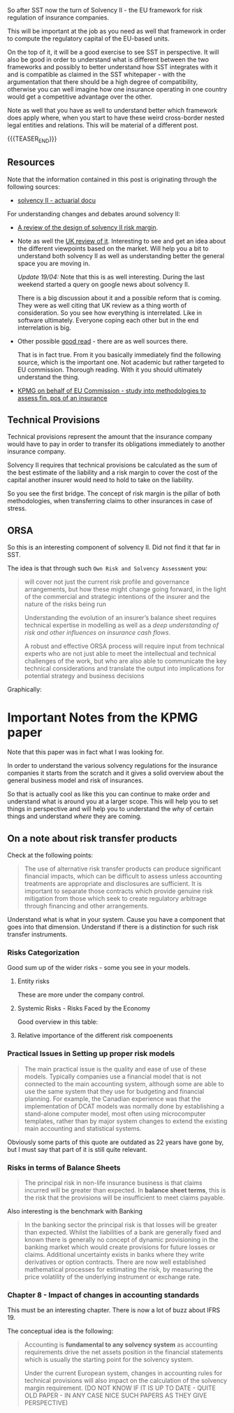 #+BEGIN_COMMENT
.. title: Solvency II
.. slug: solvency-ii
.. date: 2022-04-10 17:17:09 UTC+02:00
.. tags: finance, insurance
.. category: 
.. link: 
.. description: 
.. type: text

#+END_COMMENT

#+begin_export html
<style>

img {
display: block;
margin-top: 60px;
margin-bottom: 60px;
margin-left: auto;
margin-right: auto;
width: 70%;
height: 100%;
class: center;
}

.container {
  position: relative;
  left: 15%;
  margin-top: 60px;
  margin-bottom: 60px;
  width: 70%;
  overflow: hidden;
  padding-top: 56.25%; /* 16:9 Aspect Ratio */
  display:block;
  overflow-y: hidden;
}

.responsive-iframe {
  position: absolute;
  top: 0;
  left: 0;
  bottom: 0;
  right: 0;
  width: 100%;
  height: 100%;
  border: none;
  display:block;
  overflow-y: hidden;
}
</style>
 #+end_export

So after SST now the turn of Solvency II - the EU framework for
risk regulation of insurance companies.

This will be important at the job as you need as well that framework
in order to compute the regulatory capital of the EU-based units.

On the top of it, it will be a good exercise to see SST in
perspective. It will also be good in order to understand what is
different between the two frameworks and possibly to better understand
how SST integrates with it and is compatible as claimed in the SST
whitepaper - with the argumentation that there should be a high degree
of compatibility, otherwise you can well imagine how one insurance
operating in one country would get a competitive advantage over the
other.

Note as well that you have as well to understand better which
framework does apply where, when you start to have these weird
cross-border nested legal entities and relations. This will be
material of a different post.

{{{TEASER_END}}}

** Resources

   Note that the information contained in this post is originating
   through the following sources:

   - [[http://www.actuaries.org/CTTEES_TFSP/Documents/Hague_Item3c_GC_Solvency2.pdf][solvency II - actuarial docu]]

   For understanding changes and debates around solvency II:
   
   - [[https://www.actuary.eu/wp-content/uploads/2019/12/Solvency-II-Risk-Margin-FINAL-1.pdf][A review of the design of solvency II risk margin]].

   - Note as well the [[https://assets.publishing.service.gov.uk/government/uploads/system/uploads/attachment_data/file/927345/Solvency_II_Call_for_Evidence.pdf][UK review of it]]. Interesting to see and get an
     idea about the different viewpoints based on the market. Will
     help you a bit to understand both solvency II as well as
     understanding better the general space you are moving in.

     /Update 19/04:/ Note that this is as well interesting. During the
     last weekend started a query on google news about solvency II.

     There is a big discussion about it and a possible reform that is
     coming. They were as well citing that UK review as a thing worth
     of consideration. So you see how everything is interrelated. Like
     in software ultimately. Everyone coping each other but in the end
     interrelation is big.

   - Other possible [[https://link.springer.com/content/pdf/10.1057%2Fgpp.2008.43.pdf][good read]] - there are as well sources
     there.

     That is in fact true. From it you basically immediately find the
     following source, which is the important one. Not academic but
     rather targeted to EU commission. Thorough reading. With it you
     should ultimately understand the thing.

   - [[https://www.knf.gov.pl/knf/pl/komponenty/img/Assessment_of_the_overall_financial_position_of_an_insuranc_18428.pdf][KPMG on behalf of EU Commission - study into methodologies to
     assess fin. pos of an insurance]]

** Technical Provisions

   Technical provisions represent the amount that the insurance company
   would have to pay in order to transfer its obligations immediately
   to another insurance company.

   #+begin_export html
    <img src="../../images/Screenshot 2022-04-10 173239.png" class="center">
   #+end_export
  

   Solvency II requires that technical provisions be calculated as the
   sum of the best estimate of the liability and a risk margin to cover
   the cost of the capital another insurer would need to hold to take on
   the liability.

   So you see the first bridge. The concept of risk margin is the
   pillar of both methodologies, when transferring claims to other
   insurances in case of stress.
   
** ORSA

   So this is an interesting component of solvency II. Did not find it
   that far in SST.

   The idea is that through such =Own Risk and Solvency Assessment=
   you:

   #+begin_quote
will cover not just the current risk profile and governance
arrangements, but how these might change going forward, in the light
of the commercial and strategic intentions of the insurer and the
nature of the risks being run

Understanding the evolution of an insurer’s balance sheet requires
technical expertise in modelling as well as a /deep understanding of
risk and other influences on insurance cash flows/.

A robust and effective ORSA process will require input from technical
experts who are not just able to meet the intellectual and technical
challenges of the work, but who are also able to communicate the key
technical considerations and translate the output into implications
for potential strategy and business decisions
   #+end_quote

   Graphically:
   
   #+begin_export html
    <img src="../../images/Screenshot 2022-04-19 153628.png" class="center">
   #+end_export


* Important Notes from the KPMG paper

  Note that this paper was in fact what I was looking for.

  In order to understand the various solvency regulations for the
  insurance companies it starts from the scratch and it gives a solid
  overview about the general business model and risk of insurances.

  So that is actually cool as like this you can continue to make order
  and understand what is around you at a larger scope. This will help
  you to set things in perspective and will help you to understand the
  /why/ of certain things and understand /where/ they are coming. 
  
** On a note about risk transfer products

   Check at the following points:

   #+begin_quote
   The use of alternative risk transfer products can produce significant
   financial impacts, which can be difficult to assess unless accounting
   treatments are appropriate and disclosures are sufficient. It is
   important to separate those contracts which provide genuine risk
   mitigation from those which seek to create regulatory arbitrage
   through financing and other arrangements.
   #+end_quote

   Understand what is what in your system. Cause you have a component
   that goes into that dimension. Understand if there is a distinction
   for such risk transfer instruments.

*** Risks Categorization

    Good sum up of the wider risks - some you see in your models.
    
**** Entity risks

     These are more under the company control.

     #+begin_export html
      <img src="../../images/Screenshot 2022-04-20 093638.png" class="center">
     #+end_export

**** Systemic Risks - Risks Faced by the Economy

     Good overview in this table:
    
     #+begin_export html
      <img src="../../images/Screenshot 2022-04-20 093310.png" class="center">
     #+end_export

**** Relative importance of the different risk compoenents

     #+begin_export html
      <img src="../../images/Screenshot 2022-04-20 105134.png" class="center">
     #+end_export

*** Practical Issues in Setting up proper risk models

    #+begin_quote
The main practical issue is the quality and ease of use of these
models. Typically companies use a financial model that is not
connected to the main accounting system, although some are able to use
the same system that they use for budgeting and financial
planning. For example, the Canadian experience was that the
implementation of DCAT models was normally done by establishing a
stand-alone computer model, most often using microcomputer templates,
rather than by major system changes to extend the existing main
accounting and statistical systems.
    #+end_quote

    Obviously some parts of this quote are outdated as 22 years have
    gone by, but I must say that part of it is still quite relevant. 

*** Risks in terms of Balance Sheets

    #+begin_quote
The principal risk in non-life insurance business is that claims
incurred will be greater than expected. In *balance sheet terms*, this
is the risk that the provisions will be insufficient to meet claims
payable.
    #+end_quote
    
    Also interesting is the benchmark with Banking

    #+begin_quote
In the banking sector the principal risk is that losses will be
greater than expected. Whilst the liabilities of a bank are generally
fixed and known there is generally no concept of dynamic provisioning
in the banking market which would create provisions for future losses
or claims. Additional uncertainty exists in banks where they write
derivatives or option contracts. There are now well established
mathematical processes for estimating the risk, by measuring the price
volatility of the underlying instrument or exchange rate.
    #+end_quote

*** Chapter 8 - Impact of changes in accounting standards

    This must be an interesting chapter. There is now a lot of buzz
    about IFRS 19.

    The conceptual idea is the following:

    #+begin_quote
Accounting is *fundamental to any solvency system* as accounting
requirements drive the net assets position in the financial statements
which is usually the starting point for the solvency system.

Under the current European system, changes in accounting rules for
technical provisions will also impact on the calculation of the
solvency margin requirement. (DO NOT KNOW IF IT IS UP TO DATE - QUITE
OLD PAPER - IN ANY CASE NICE SUCH PAPERS AS THEY GIVE PERSPECTIVE)
    #+end_quote

    
   
